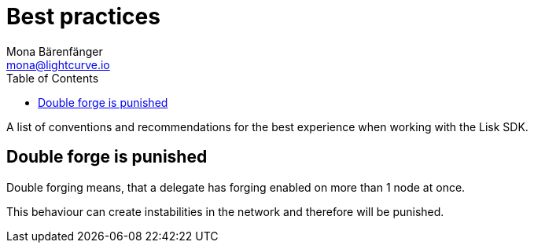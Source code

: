 = Best practices
Mona Bärenfänger <mona@lightcurve.io>
:toc:

A list of conventions and recommendations for the best experience when working with the Lisk SDK.

== Double forge is punished

Double forging means, that a delegate has forging enabled on more than 1 node at once.

This behaviour can create instabilities in the network and therefore will be punished.
